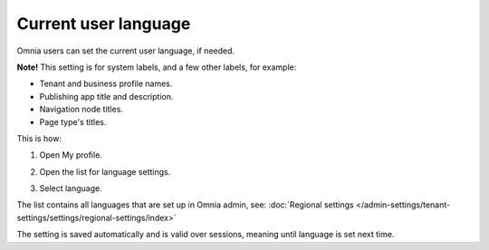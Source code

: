 Current user language
========================

Omnia users can set the current user language, if needed.

**Note!** This setting is for system labels, and a few other labels, for example:

+ Tenant and business profile names.
+ Publishing app title and description.
+ Navigation node titles.
+ Page type's titles.

This is how:

1. Open My profile.

.. image:: my-profile-click-v78.png

2. Open the list for language settings.

.. image:: language-setting-v78.png

3. Select language.

.. image:: language-setting-select-v78.png

The list contains all languages that are set up in Omnia admin, see: :doc:`Regional settings </admin-settings/tenant-settings/settings/regional-settings/index>`

The setting is saved automatically and is valid over sessions, meaning until language is set next time.


